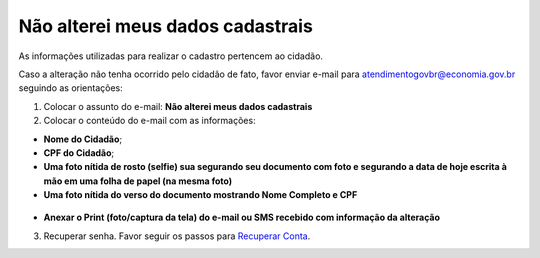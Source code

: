 ﻿Não alterei meus dados cadastrais
=================================

As informações utilizadas para realizar o cadastro pertencem ao cidadão.

Caso a alteração não tenha ocorrido pelo cidadão de fato, favor enviar e-mail para atendimentogovbr@economia.gov.br seguindo as orientações: 

1. Colocar o assunto do e-mail: **Não alterei meus dados cadastrais**
2. Colocar o conteúdo do e-mail com as informações: 

- **Nome do Cidadão**;
- **CPF do Cidadão**;
- **Uma foto nítida de rosto (selfie) sua segurando seu documento com foto e segurando a data de hoje escrita à mão em uma folha de papel (na mesma foto)**
- **Uma foto nítida do verso do documento mostrando Nome Completo e CPF**

.. figure:: _images/modeloselfiecomdocumento.jpg
   :align: center
   :alt:

- **Anexar o Print (foto/captura da tela) do e-mail ou SMS recebido com informação da alteração**
 
3. Recuperar senha. Favor seguir os passos para `Recuperar Conta`_.

.. _`Recuperar Conta`: formarrecuperarconta.html
            
